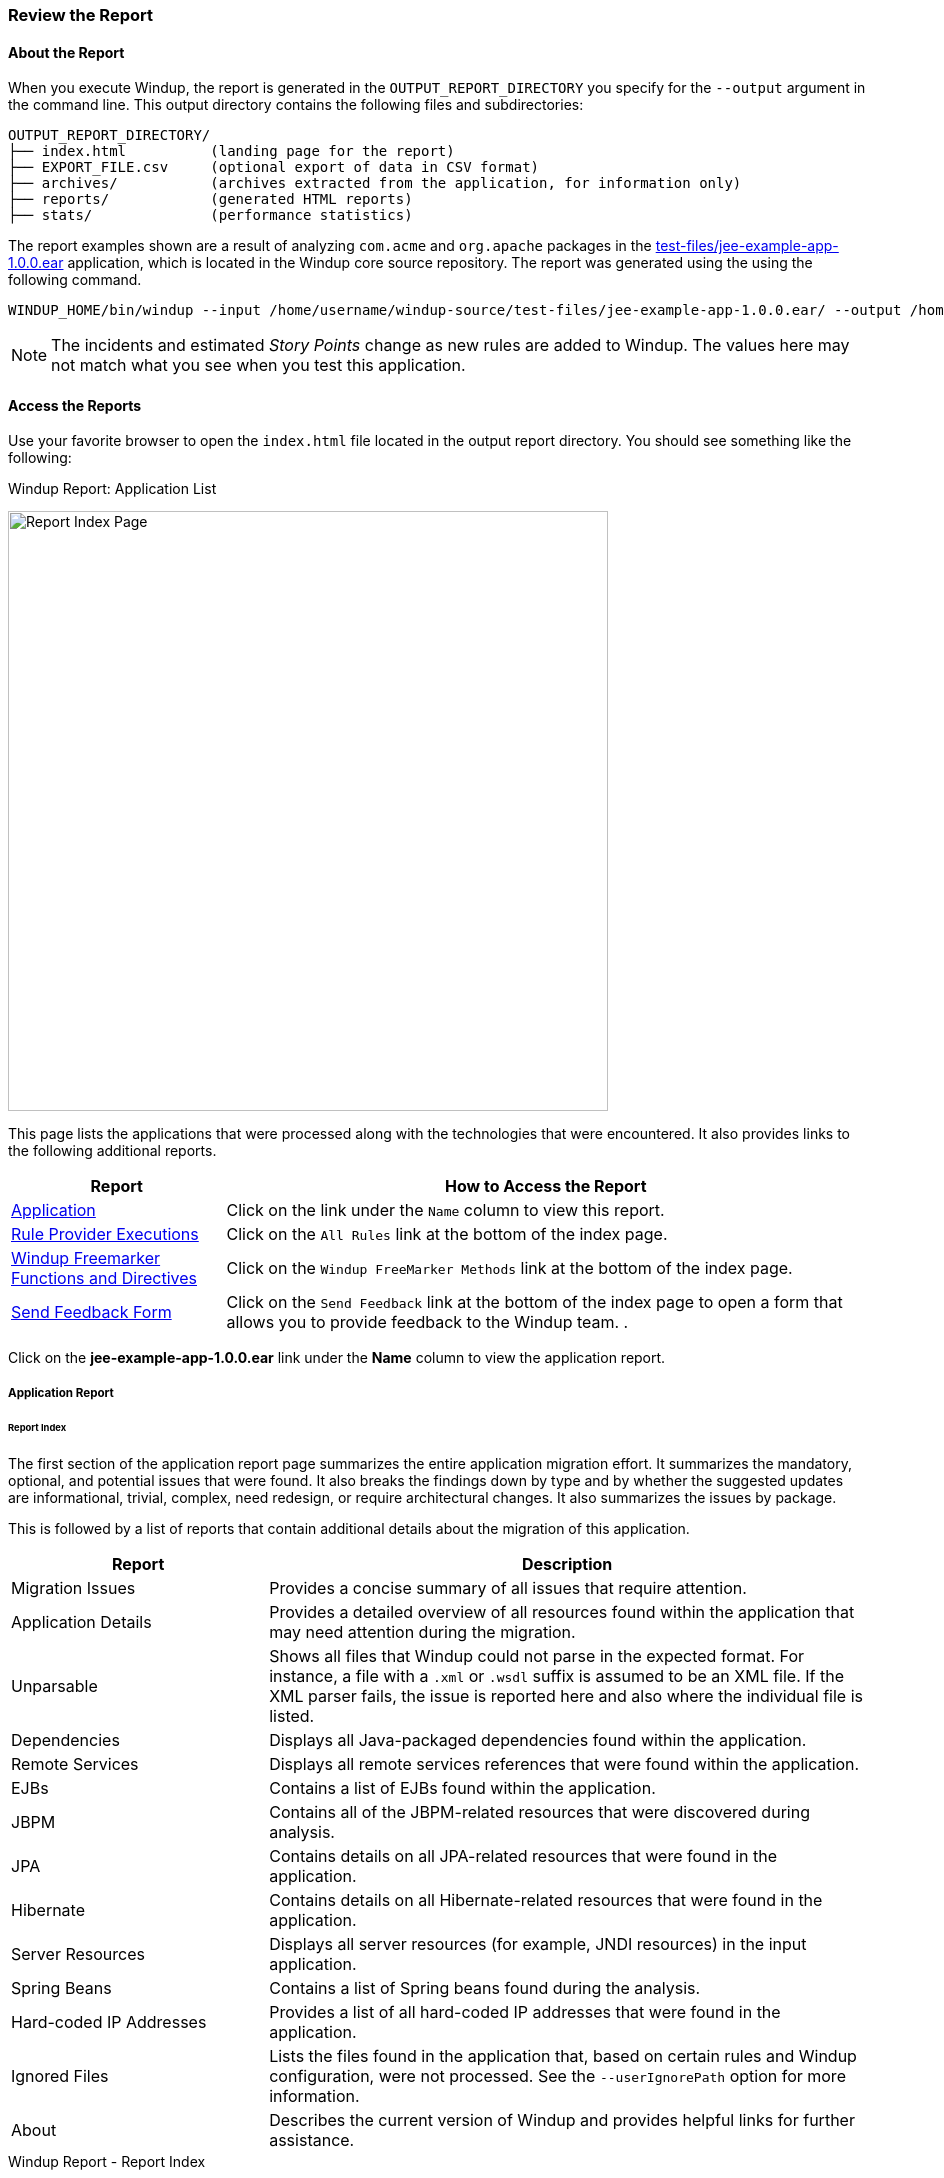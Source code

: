 :ProductName: Windup
:ProductShortName: Windup
:ProductDocRulesGuideURL: http://windup.github.io/windup/docs/latest/html/WindupRulesDevelopmentGuide.html


[[Review-the-Report]]
=== Review the Report

:imagesdir: images

==== About the Report

When you execute {ProductName}, the report is generated in the `OUTPUT_REPORT_DIRECTORY` you specify for the `--output` argument in the command line. This output directory contains the following files and subdirectories:

[options="nowrap"]
----
OUTPUT_REPORT_DIRECTORY/
├── index.html          (landing page for the report)
├── EXPORT_FILE.csv     (optional export of data in CSV format)
├── archives/           (archives extracted from the application, for information only)
├── reports/            (generated HTML reports)
├── stats/              (performance statistics)
----

The report examples shown are a result of analyzing `com.acme` and `org.apache` packages in the https://github.com/windup/windup/blob/master/test-files/jee-example-app-1.0.0.ear[test-files/jee-example-app-1.0.0.ear] application, which is located in the {ProductShortName} core source repository. The report was generated using the  using the following command.

[options="nowrap"]
----
WINDUP_HOME/bin/windup --input /home/username/windup-source/test-files/jee-example-app-1.0.0.ear/ --output /home/username/windup-reports/jee-example-app-1.0.0.ear-report --target eap --packages com.acme org.apache
----

NOTE: The incidents and estimated _Story Points_ change as new rules are added to {ProductShortName}. The values here may not match what you see when you test this application.


==== Access the Reports

Use your favorite browser to open the `index.html` file located in the output report directory. You should see something like the following:

.{ProductShortName} Report: Application List
image:report-jee-example-application-list-page.png[Report Index Page, 600]

This page lists the applications that were processed along with the technologies that were encountered. It also provides links to the following additional reports.

[cols="1,3", options="header"] 
|===
| Report
| How to Access the Report

| xref:review-the-report-application-report[Application]
| Click on the link under the `Name` column to view this report.

| xref:review-the-report-rule-provider-executions-report[Rule Provider Executions]
| Click on the `All Rules` link at the bottom of the index page. 

| xref:review-the-report-freemarker-report[Windup Freemarker Functions and Directives]
| Click on the `Windup FreeMarker Methods` link at the bottom of the index page. 

| xref:review-the-report-send-feedback[Send Feedback Form]
| Click on the `Send Feedback` link at the bottom of the index page to open a form that allows you to provide feedback to the {ProductShortName} team. .
|===

Click on the *jee-example-app-1.0.0.ear* link under the *Name* column to view the application report.

[[review-the-report-application-report]]
===== Application Report

[discrete]
====== Report Index

The first section of the application report page summarizes the entire application migration effort. It summarizes the mandatory, optional, and potential issues that were found. It also breaks the findings down by type and by whether the suggested updates are informational, trivial, complex, need redesign, or require architectural changes. It also summarizes the issues by package. 

This is followed by a list of reports that contain additional details about the migration of this application. 

[cols="30%,70%", options="header"] 
|===
| Report
| Description

| Migration Issues
| Provides a concise summary of all issues that require attention.

| Application Details
| Provides a detailed overview of all resources found within the application that may need attention during the migration.

| Unparsable
| Shows all files that Windup could not parse in the expected format. For instance, a file with a `.xml` or `.wsdl` suffix is assumed to be an XML file. If the XML parser fails, the issue is reported here and also where the individual file is listed.

| Dependencies
| Displays all Java-packaged dependencies found within the application.

| Remote Services
| Displays all remote services references that were found within the application.

| EJBs
| Contains a list of EJBs found within the application.

| JBPM
| Contains all of the JBPM-related resources that were discovered during analysis.

| JPA
| Contains details on all JPA-related resources that were found in the application.

| Hibernate
| Contains details on all Hibernate-related resources that were found in the application.

| Server Resources
| Displays all server resources (for example, JNDI resources) in the input application.

| Spring Beans
| Contains a list of Spring beans found during the analysis.

| Hard-coded IP Addresses
| Provides a list of all hard-coded IP addresses that were found in the application.

| Ignored Files
| Lists the files found in the application that, based on certain rules and Windup configuration, were not processed. See the `--userIgnorePath` option for more information.

| About
| Describes the current version of Windup and provides helpful links for further assistance. 
|===

.{ProductShortName} Report - Report Index
image:report-jee-example-application-report-index-page.png[Report Overview and Application Messages, 600]

Click on the *Application Details* link under *Additional Reports* to see the the _Application Details Report_. 

[discrete]
====== Application Details Report

The report lists the estimated story points, the Java incidents by package, and a count of the occurrences of the technologies found in the application. Next is a display of application messages generated during the migration process. Finally, there is a breakdown of this information for each archive analyzed during the process.

.{ProductShortName} Report - Application Details Report
image:report-jee-example-application-details.png[Application Details Report, 600]

Expand the `jee-example-app-1.0.0.ear/jee-example-services.jar` to review the estimated story points, Java incidents by package, and a count of the occurrences of the technologies found in this archive. This summary begins with a total of the story points assigned to its migration, followed by a table detailing the changes required for each file in the archive. The report contains the following columns.

[cols="1,3", options="header"] 
|===
| Column Name
| Description

| Name 
| The name of the file being analyzed.

| Technology
| The type of file being analyzed, for example: Java Source, Decompiled Java File, Manifest, Properties, EJB XML, Spring XML, Web XML, Hibernate Cfg, Hibernate Mapping

| Issues
| Warnings about areas of code that need review or changes.

| Estimated Story Points
a| Level of effort required to migrate the file.

_Story Points_ are covered in more detail in the {ProductDocRulesGuideURL}#Rules-Rule-Story-Points[{ProductName} Rules Development Guide].
|===

The following is an example of the archive analysis summary section of a {ProductShortName} Report. The following is an the analysis of the `WINDUP_SOURCE/test-files/jee-example-app-1.0.0.ear/jee-example-services.jar`.

.{ProductShortName} Report: Archive Detail
image:report-jee-example-services-jar.png[Report Archive Detail, 600]

[discrete]
====== File Analysis Pages

The analysis of the `jee-example-services.jar` lists the files in the JAR and the warnings and story points assigned to each one. Notice the `com.acme.anvil.listener.AnvilWebLifecycleListener` file, at the time of this test, has 22 warnings and is assigned 16 story points. Click on the file link to see the detail. 

* The *Information* section provides a summary of the story points and notes that the file was decompiled by {ProductShortName}. 
* This is followed by the file source code listing. Warnings appear in the file at the point where  migration is required. 

In this example, warnings appear at various import statements, declarations, and method calls. Each warning describes the issue and the action that should be taken.

.{ProductShortName} Report: Source Report - Part 1
image:report-jee-example-source-1.png[File Detail - Part 1, 600]

Later in the source code, warnings appear for the creation of the InitialContext and for JNDI lookup names.

.{ProductShortName} Report: Source Report - Part 2
image:report-jee-example-source-2.png[File Detail - Part 2, 600]

[[review-the-report-rule-provider-executions-report]]
===== Rule Provider Execution Report

As stated above,access this report by clicking on the `All Rules` link at the bottom of the index page. This report provides the list of rule providers that executed when running the {ProductShortName} migration command against the application. The report contains the following columns.

[cols="1,3", options="header"] 
|===
| Column Name
| Description

| Rule-ID
| The Rule ID

| Rule
| The Java code for the rule

| Statistics
| Statistics behind the graph

| Status?
| Whether the rule executed or not

| Result?
| Whether the execution was successful or not

| Failure Cause
| The reason for an execution failure 
|===

.{ProductShortName} Report: Rule Provider Report
image:report-jee-example-ruleprovider.png[RuleProvider Report, 600]

[[review-the-report-freemarker-report]]
===== Windup FreeMarker Functions and Directives Report

Access this report by clicking on the `Windup FreeMarker Methods` link on the initial index page. This report lists all the registered functions and directives that were used to build the report. It is useful if you plan to build your own custom report or for debugging purposes.

.{ProductShortName} Report: FreeMarker Functions and Directives
image:report-jee-example-freemarker-and-directives.png[FreeMarker Functions and Directives, 600]


[[review-the-report-send-feedback]]
===== Send Feedback Form

Access the feedback form by clicking on the `Send Feedback` link on the initial index page. The form allows you to rate the product, talk about what you like and what needs to be improved. You can also attach a file.

.Send Feedback Form
image:report-jee-example-send-feedback.png[Form to send feedback, 600]


